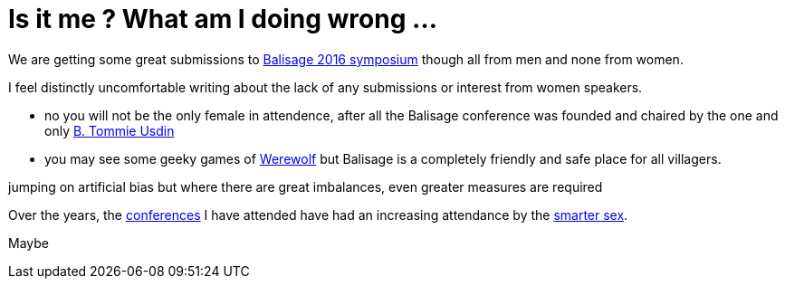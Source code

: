 = Is it me ? What am I doing wrong ...


We are getting some great submissions to http://www.balisage.net/XML-In-Web-Out/index.html[Balisage 2016 symposium] though all from men and none from women.

I feel distinctly uncomfortable writing about the lack of any submissions or interest from women speakers.

* no you will not be the only female in attendence, after all the Balisage conference was founded and chaired by the one and only http://www.mulberrytech.com/people/usdin/index.html[B. Tommie Usdin]
 
* you may see some geeky games of http://www.playwerewolf.co/[Werewolf] but Balisage is a completely friendly and safe place for all villagers.

jumping on  artificial bias but where there are great imbalances, even greater measures are required

Over the years, the http://www.xmlprague.cz[conferences] I have attended have had an increasing attendance by the http://www.livescience.com/21647-men-women-iq-scores.html[smarter sex]. 



Maybe 